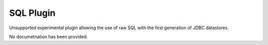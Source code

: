 SQL Plugin
----------

Unsupported experimental plugin allowing the use of raw SQL with the first generation of JDBC datastores.

No documetnation has been provided.